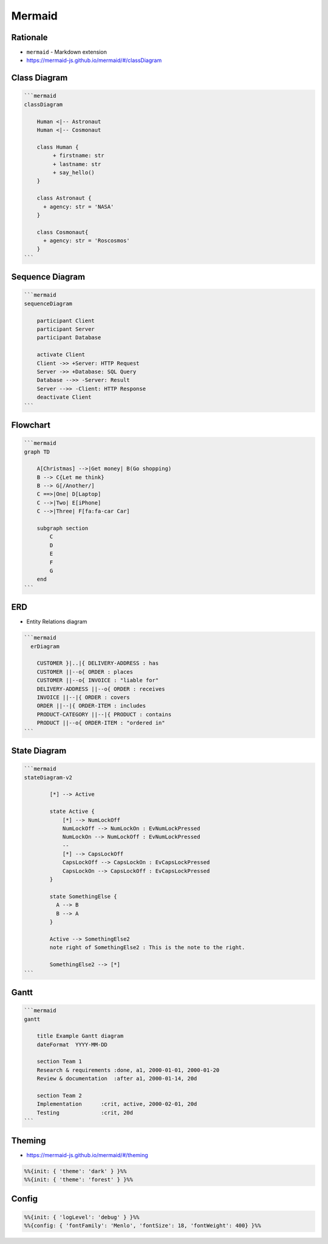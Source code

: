 Mermaid
=======


Rationale
---------
* ``mermaid`` - Markdown extension
* https://mermaid-js.github.io/mermaid/#/classDiagram


Class Diagram
-------------
.. figure:: img/uml-mermaid-classdiagram.png

.. code-block:: md

    ```mermaid
    classDiagram

        Human <|-- Astronaut
        Human <|-- Cosmonaut

        class Human {
             + firstname: str
             + lastname: str
             + say_hello()
        }

        class Astronaut {
          + agency: str = 'NASA'
        }

        class Cosmonaut{
          + agency: str = 'Roscosmos'
        }
    ```


Sequence Diagram
----------------
.. figure:: img/uml-mermaid-sequencediagram-web.png

.. code-block:: md

    ```mermaid
    sequenceDiagram

        participant Client
        participant Server
        participant Database

        activate Client
        Client ->> +Server: HTTP Request
        Server ->> +Database: SQL Query
        Database -->> -Server: Result
        Server -->> -Client: HTTP Response
        deactivate Client
    ```


Flowchart
---------
.. figure:: img/uml-mermaid-flowchart.png
.. todo:: better example

.. code-block:: md

    ```mermaid
    graph TD

        A[Christmas] -->|Get money| B(Go shopping)
        B --> C{Let me think}
        B --> G[/Another/]
        C ==>|One| D[Laptop]
        C -->|Two| E[iPhone]
        C -->|Three| F[fa:fa-car Car]

        subgraph section
            C
            D
            E
            F
            G
        end
    ```


ERD
---
* Entity Relations diagram

.. code-block:: md

    ```mermaid
      erDiagram

        CUSTOMER }|..|{ DELIVERY-ADDRESS : has
        CUSTOMER ||--o{ ORDER : places
        CUSTOMER ||--o{ INVOICE : "liable for"
        DELIVERY-ADDRESS ||--o{ ORDER : receives
        INVOICE ||--|{ ORDER : covers
        ORDER ||--|{ ORDER-ITEM : includes
        PRODUCT-CATEGORY ||--|{ PRODUCT : contains
        PRODUCT ||--o{ ORDER-ITEM : "ordered in"
    ```

.. figure:: img/uml-mermaid-erd.png


State Diagram
-------------
.. code-block:: md

    ```mermaid
    stateDiagram-v2

            [*] --> Active

            state Active {
                [*] --> NumLockOff
                NumLockOff --> NumLockOn : EvNumLockPressed
                NumLockOn --> NumLockOff : EvNumLockPressed
                --
                [*] --> CapsLockOff
                CapsLockOff --> CapsLockOn : EvCapsLockPressed
                CapsLockOn --> CapsLockOff : EvCapsLockPressed
            }

            state SomethingElse {
              A --> B
              B --> A
            }

            Active --> SomethingElse2
            note right of SomethingElse2 : This is the note to the right.

            SomethingElse2 --> [*]
    ```

.. figure:: img/uml-mermaid-statediagram.png


Gantt
-----
.. code-block:: md

    ```mermaid
    gantt

        title Example Gantt diagram
        dateFormat  YYYY-MM-DD

        section Team 1
        Research & requirements :done, a1, 2000-01-01, 2000-01-20
        Review & documentation  :after a1, 2000-01-14, 20d

        section Team 2
        Implementation      :crit, active, 2000-02-01, 20d
        Testing             :crit, 20d
    ```

.. figure:: img/uml-mermaid-gantt.png


Theming
-------
* https://mermaid-js.github.io/mermaid/#/theming

.. code-block:: md

    %%{init: { 'theme': 'dark' } }%%
    %%{init: { 'theme': 'forest' } }%%


Config
------
.. code-block:: md

    %%{init: { 'logLevel': 'debug' } }%%
    %%{config: { 'fontFamily': 'Menlo', 'fontSize': 18, 'fontWeight': 400} }%%
